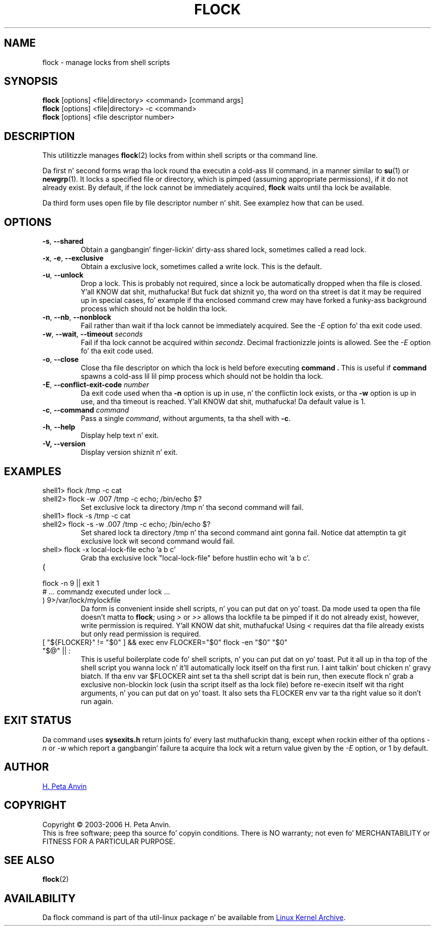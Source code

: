 .\" -----------------------------------------------------------------------
.\"
.\"   Copyright 2003-2006 H. Peta Anvin - All Rights Reserved
.\"
.\"   Permission is hereby granted, free of charge, ta any person
.\"   obtainin a cold-ass lil copy of dis software n' associated documentation
.\"   filez (the "Software"), ta deal up in tha Software without
.\"   restriction, includin without limitation tha muthafuckin rights ta use,
.\"   copy, modify, merge, publish, distribute, sublicense, and/or
.\"   push copiez of tha Software, n' ta permit peeps ta whom
.\"   tha Software is furnished ta do so, subject ta tha following
.\"   conditions:
.\"
.\"   Da above copyright notice n' dis permission notice shall
.\"   be included up in all copies or substantial portionz of tha Software.
.\"
.\"   THE SOFTWARE IS PROVIDED "AS IS", WITHOUT WARRANTY OF ANY KIND,
.\"   EXPRESS OR IMPLIED, INCLUDING BUT NOT LIMITED TO THE WARRANTIES
.\"   OF MERCHANTABILITY, FITNESS FOR A PARTICULAR PURPOSE AND
.\"   NONINFRINGEMENT. IN NO EVENT SHALL THE AUTHORS OR COPYRIGHT
.\"   HOLDERS BE LIABLE FOR ANY CLAIM, DAMAGES OR OTHER LIABILITY,
.\"   WHETHER IN AN ACTION OF CONTRACT, TORT OR OTHERWISE, ARISING
.\"   FROM, OUT OF OR IN CONNECTION WITH THE SOFTWARE OR THE USE OR
.\"   OTHER DEALINGS IN THE SOFTWARE.
.\"
.\" -----------------------------------------------------------------------
.TH FLOCK 1 "September 2011" "util-linux" "User Commands"
.SH NAME
flock \- manage locks from shell scripts
.SH SYNOPSIS
.B flock
[options] <file|directory> <command> [command args]
.br
.B flock
[options] <file|directory> -c <command>
.br
.B flock
[options] <file descriptor number>
.SH DESCRIPTION
.PP
This utilitizzle manages
.BR flock (2)
locks from within shell scripts or tha command line.
.PP
Da first n' second forms wrap tha lock round tha executin a cold-ass lil command, in
a manner similar to
.BR su (1)
or
.BR newgrp (1).
It locks a specified file or directory, which is pimped (assuming
appropriate permissions), if it do not already exist.  By default, if the
lock cannot be immediately acquired,
.B flock
waits until tha lock be available.
.PP
Da third form uses open file by file descriptor number n' shit.  See examplez how
that can be used.
.SH OPTIONS
.TP
\fB\-s\fP, \fB\-\-shared\fP
Obtain a gangbangin' finger-lickin' dirty-ass shared lock, sometimes called a read lock.
.TP
\fB\-x\fP, \fB\-e\fP, \fB\-\-exclusive\fP
Obtain a exclusive lock, sometimes called a write lock.  This is the
default.
.TP
\fB\-u\fP, \fB\-\-unlock\fP
Drop a lock.  This is probably not required, since a lock be automatically
dropped when tha file is closed. Y'all KNOW dat shit, muthafucka!  But fuck dat shiznit yo, tha word on tha street is dat it may be required up in special
cases, fo' example if tha enclosed command crew may have forked a funky-ass background
process which should not be holdin tha lock.
.TP
\fB\-n\fP, \fB\-\-nb\fP, \fB\-\-nonblock\fP
Fail rather than wait if tha lock cannot be
immediately acquired.
See the
.I \-E
option fo' tha exit code used.
.TP
\fB\-w\fP, \fB\-\-wait\fP, \fB\-\-timeout\fP \fIseconds\fP
Fail if tha lock cannot be acquired within
.IR secondz .
Decimal fractionizzle joints is allowed.
See the
.I \-E
option fo' tha exit code used.
.TP
\fB\-o\fP, \fB\-\-close\fP
Close tha file descriptor on which tha lock is held before executing
.BR command\ .
This is useful if
.B command
spawns a cold-ass lil lil pimp process which should not be holdin tha lock.
.TP
\fB\-E\fP, \fB\-\-conflict\-exit\-code\fP \fInumber\fP
Da exit code used when tha \fB\-n\fP option is up in use, n' the
conflictin lock exists, or tha \fB\-w\fP option is up in use,
and tha timeout is reached. Y'all KNOW dat shit, muthafucka! Da default value is 1.
.TP
\fB\-c\fP, \fB\-\-command\fP \fIcommand\fP
Pass a single
.IR command ,
without arguments, ta tha shell with
.BR -c .
.TP
\fB\-h\fP, \fB\-\-help\fP
Display help text n' exit.
.IP "\fB\-V, \-\-version\fP"
Display version shiznit n' exit.
.SH EXAMPLES
.TP
shell1> flock /tmp -c cat
.TQ
shell2> flock -w .007 /tmp -c echo; /bin/echo $?
Set exclusive lock ta directory /tmp n' tha second command will fail.
.TP
shell1> flock -s /tmp -c cat
.TQ
shell2> flock -s -w .007 /tmp -c echo; /bin/echo $?
Set shared lock ta directory /tmp n' tha second command aint gonna fail.
Notice dat attemptin ta git exclusive lock wit second command would fail.
.TP
shell> flock -x local-lock-file echo 'a b c'
Grab tha exclusive lock "local-lock-file" before hustlin echo wit 'a b c'.
.TP
(
.TQ
  flock -n 9 || exit 1
.TQ
  # ... commandz executed under lock ...
.TQ
) 9>/var/lock/mylockfile
Da form is convenient inside shell scripts, n' you can put dat on yo' toast.  Da mode used ta open tha file
doesn't matta to
.BR flock ;
using
.I >
or
.I >>
allows tha lockfile ta be pimped if it do not already exist, however,
write permission is required. Y'all KNOW dat shit, muthafucka!  Using
.I <
requires dat tha file already exists but only read permission is required.
.TP
[ "${FLOCKER}" != "$0" ] && exec env FLOCKER="$0" flock -en "$0" "$0" "$@" || :
This is useful boilerplate code fo' shell scripts, n' you can put dat on yo' toast.  Put it all up in tha top of the
shell script you wanna lock n' it'll automatically lock itself on tha first
run. I aint talkin' bout chicken n' gravy biatch.  If tha env var $FLOCKER aint set ta tha shell script dat is bein run,
then execute flock n' grab a exclusive non-blockin lock (usin tha script
itself as tha lock file) before re-execin itself wit tha right arguments, n' you can put dat on yo' toast.  It
also sets tha FLOCKER env var ta tha right value so it don't run again.
.SH "EXIT STATUS"
Da command uses
.B sysexits.h
return joints fo' every last muthafuckin thang, except when rockin either of tha options
.I \-n
or
.I \-w
which report a gangbangin' failure ta acquire tha lock wit a return value given by the
.I \-E
option, or 1 by default.
.SH AUTHOR
.UR hpa@zytor.com
H. Peta Anvin
.UE
.SH COPYRIGHT
Copyright \(co 2003\-2006 H. Peta Anvin.
.br
This is free software; peep tha source fo' copyin conditions.  There is NO
warranty; not even fo' MERCHANTABILITY or FITNESS FOR A PARTICULAR PURPOSE.
.SH "SEE ALSO"
.BR flock (2)
.SH AVAILABILITY
Da flock command is part of tha util-linux package n' be available from
.UR ftp://\:ftp.kernel.org\:/pub\:/linux\:/utils\:/util-linux/
Linux Kernel Archive
.UE .
